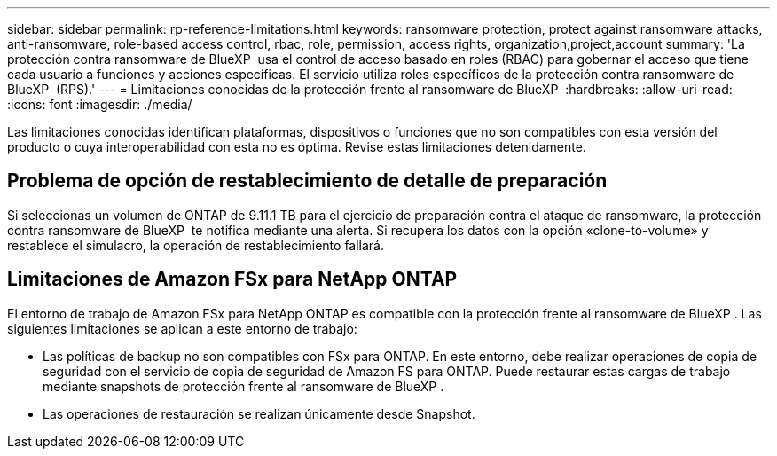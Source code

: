 ---
sidebar: sidebar 
permalink: rp-reference-limitations.html 
keywords: ransomware protection, protect against ransomware attacks, anti-ransomware, role-based access control, rbac, role, permission, access rights, organization,project,account 
summary: 'La protección contra ransomware de BlueXP  usa el control de acceso basado en roles (RBAC) para gobernar el acceso que tiene cada usuario a funciones y acciones específicas. El servicio utiliza roles específicos de la protección contra ransomware de BlueXP  (RPS).' 
---
= Limitaciones conocidas de la protección frente al ransomware de BlueXP 
:hardbreaks:
:allow-uri-read: 
:icons: font
:imagesdir: ./media/


[role="lead"]
Las limitaciones conocidas identifican plataformas, dispositivos o funciones que no son compatibles con esta versión del producto o cuya interoperabilidad con esta no es óptima. Revise estas limitaciones detenidamente.



== Problema de opción de restablecimiento de detalle de preparación

Si seleccionas un volumen de ONTAP de 9.11.1 TB para el ejercicio de preparación contra el ataque de ransomware, la protección contra ransomware de BlueXP  te notifica mediante una alerta. Si recupera los datos con la opción «clone-to-volume» y restablece el simulacro, la operación de restablecimiento fallará.



== Limitaciones de Amazon FSx para NetApp ONTAP

El entorno de trabajo de Amazon FSx para NetApp ONTAP es compatible con la protección frente al ransomware de BlueXP . Las siguientes limitaciones se aplican a este entorno de trabajo:

* Las políticas de backup no son compatibles con FSx para ONTAP. En este entorno, debe realizar operaciones de copia de seguridad con el servicio de copia de seguridad de Amazon FS para ONTAP. Puede restaurar estas cargas de trabajo mediante snapshots de protección frente al ransomware de BlueXP .
* Las operaciones de restauración se realizan únicamente desde Snapshot.

